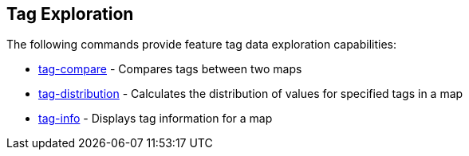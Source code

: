
[[TagExploration]]
== Tag Exploration

The following commands provide feature tag data exploration capabilities:

* <<hootuser, tag-compare>> - Compares tags between two maps
* <<hootuser, tag-distribution>> - Calculates the distribution of values for specified tags in a map
* <<hootuser, tag-info>> - Displays tag information for a map

